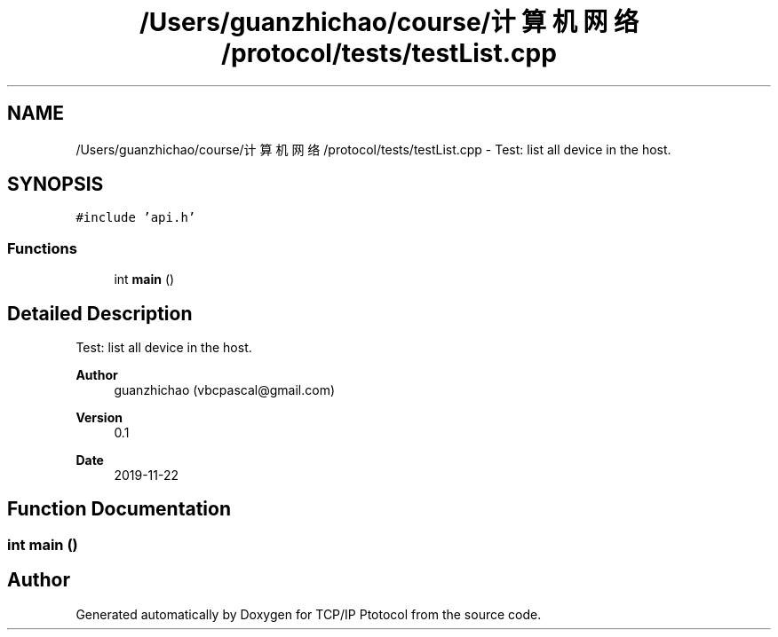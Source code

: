 .TH "/Users/guanzhichao/course/计算机网络/protocol/tests/testList.cpp" 3 "Fri Nov 22 2019" "TCP/IP Ptotocol" \" -*- nroff -*-
.ad l
.nh
.SH NAME
/Users/guanzhichao/course/计算机网络/protocol/tests/testList.cpp \- Test: list all device in the host\&.  

.SH SYNOPSIS
.br
.PP
\fC#include 'api\&.h'\fP
.br

.SS "Functions"

.in +1c
.ti -1c
.RI "int \fBmain\fP ()"
.br
.in -1c
.SH "Detailed Description"
.PP 
Test: list all device in the host\&. 


.PP
\fBAuthor\fP
.RS 4
guanzhichao (vbcpascal@gmail.com) 
.RE
.PP
\fBVersion\fP
.RS 4
0\&.1 
.RE
.PP
\fBDate\fP
.RS 4
2019-11-22 
.RE
.PP

.SH "Function Documentation"
.PP 
.SS "int main ()"

.SH "Author"
.PP 
Generated automatically by Doxygen for TCP/IP Ptotocol from the source code\&.
